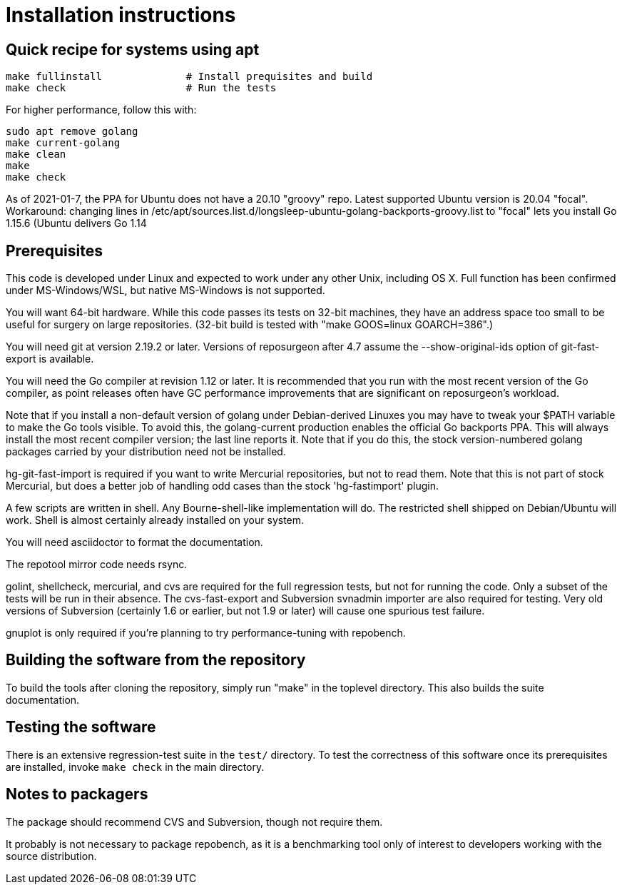 = Installation instructions =

== Quick recipe for systems using apt ==

---------------------------------------------------------------------
make fullinstall              # Install prequisites and build
make check                    # Run the tests
---------------------------------------------------------------------

For higher performance, follow this with:

---------------------------------------------------------------------
sudo apt remove golang
make current-golang
make clean
make
make check
---------------------------------------------------------------------

As of 2021-01-7, the PPA for Ubuntu does not have a 20.10 "groovy"
repo. Latest supported Ubuntu version is 20.04 "focal". Workaround:
changing lines in
/etc/apt/sources.list.d/longsleep-ubuntu-golang-backports-groovy.list
to "focal" lets you install Go 1.15.6 (Ubuntu delivers Go 1.14

== Prerequisites ==

This code is developed under Linux and expected to work under any
other Unix, including OS X. Full function has been confirmed under
MS-Windows/WSL, but native MS-Windows is not supported.

You will want 64-bit hardware. While this code passes its tests on 
32-bit machines, they have an address space too small to be useful
for surgery on large repositories.  (32-bit build is tested with
"make GOOS=linux GOARCH=386".)

You will need git at version 2.19.2 or later.  Versions of reposurgeon
after 4.7 assume the --show-original-ids option of git-fast-export is
available.

You will need the Go compiler at revision 1.12 or later.  It is
recommended that you run with the most recent version of the Go
compiler, as point releases often have GC performance improvements
that are significant on reposurgeon's workload.

Note that if you install a non-default version of golang under
Debian-derived Linuxes you may have to tweak your $PATH variable to
make the Go tools visible.  To avoid this, the golang-current
production enables the official Go backports PPA. This will always
install the most recent compiler version; the last line reports
it. Note that if you do this, the stock version-numbered golang
packages carried by your distribution need not be installed.

hg-git-fast-import is required if you want to write Mercurial
repositories, but not to read them. Note that this is not part of
stock Mercurial, but does a better job of handling odd cases than
the stock 'hg-fastimport' plugin.

A few scripts are written in shell. Any Bourne-shell-like
implementation will do. The restricted shell shipped on Debian/Ubuntu
will work. Shell is almost certainly already installed on your system.

You will need asciidoctor to format the documentation.

The repotool mirror code needs rsync.

golint, shellcheck, mercurial, and cvs are required for the full
regression tests, but not for running the code. Only a subset of the
tests will be run in their absence.  The cvs-fast-export and
Subversion svnadmin importer are also required for testing. Very old
versions of Subversion (certainly 1.6 or earlier, but not 1.9 or
later) will cause one spurious test failure.

gnuplot is only required if you're planning to try performance-tuning
with repobench.

== Building the software from the repository ==

To build the tools after cloning the repository, simply run "make" in
the toplevel directory.  This also builds the suite documentation.

== Testing the software ==

There is an extensive regression-test suite in the `test/` directory.
To test the correctness of this software once its prerequisites are
installed, invoke `make check` in the main directory.

== Notes to packagers ==

The package should recommend CVS and Subversion, though not require
them.

It probably is not necessary to package repobench, as it is
a benchmarking tool only of interest to developers working
with the source distribution.

// end

